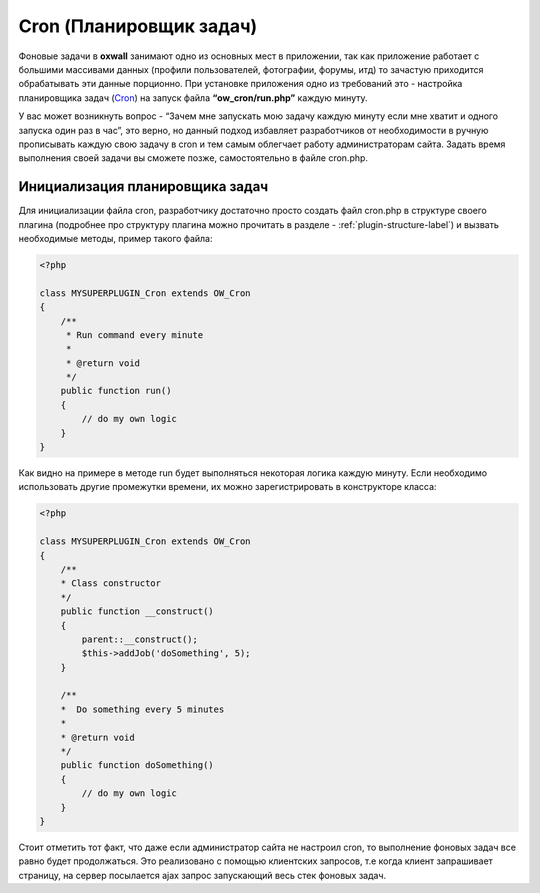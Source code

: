 .. _cron-label:

Cron (Планировщик задач)
===========================

Фоновые задачи в **oxwall** занимают одно из основных мест в приложении, так как приложение работает с
большими массивами данных (профили пользователей, фотографии, форумы, итд) то зачастую приходится обрабатывать эти  данные порционно.
При установке приложения одно из требований это - настройка планировщика задач (`Cron <https://en.wikipedia.org/wiki/Cron>`_)  на запуск файла **“ow_cron/run.php”** каждую минуту.

У вас может возникнуть вопрос - “Зачем мне запускать мою задачу каждую минуту если мне хватит и одного запуска один раз в час”,
это верно, но данный подход избавляет разработчиков от необходимости в ручную прописывать каждую свою задачу в cron и тем самым облегчает работу администраторам сайта.
Задать время выполнения своей задачи вы сможете позже, самостоятельно в файле cron.php.


Инициализация планировщика задач
--------------------------------

Для инициализации файла cron, разработчику достаточно просто создать файл cron.php в структуре своего плагина
(подробнее про структуру плагина можно прочитать в разделе - :ref:`plugin-structure-label`) и вызвать необходимые методы, пример такого файла:

.. code-block:: php

    <?php

    class MYSUPERPLUGIN_Cron extends OW_Cron
    {
        /**
         * Run command every minute
         *
         * @return void
         */
        public function run()
        {
            // do my own logic
        }
    }


Как видно на примере в методе run будет выполняться некоторая логика каждую минуту.
Если необходимо использовать другие промежутки времени, их можно зарегистрировать в конструкторе класса:

.. code-block:: php

    <?php

    class MYSUPERPLUGIN_Cron extends OW_Cron
    {
        /**
        * Class constructor
        */
        public function __construct()
        {
            parent::__construct();
            $this->addJob('doSomething', 5);
        }

        /**
        *  Do something every 5 minutes
        *
        * @return void
        */
        public function doSomething()
        {
            // do my own logic
        }
    }

Стоит отметить тот факт, что даже если администратор сайта не настроил cron, то выполнение фоновых задач все равно будет продолжаться.
Это реализовано с помощью клиентских запросов, т.е когда клиент запрашивает страницу, на сервер посылается ajax запрос запускающий весь стек фоновых задач.